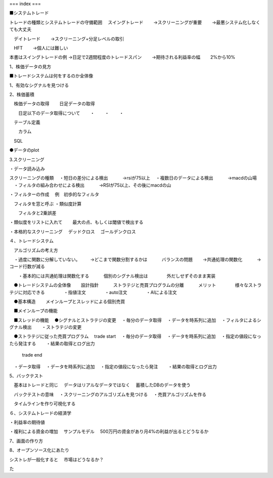 ===
index
===

.. autosummary::
   :toctree: generated

   lumache



■システムトレード

トレードの種類とシステムトレードの守備範囲
　スイングトレード　
　　→スクリーニングが重要
　　→最悪システム化しなくても大丈夫

　デイトレード
　　→スクリーニング+分足レベルの取引

　HFT
　　→個人には難しい


本書はスイングトレードの例
→日足で2週間程度のトレードスパン
　　→期待される利益率の幅
　　2%から10%




1、株価データの見方


■トレードシステムは何をするのか全体像

1、有効なシグナルを見つける



2、株価蓄積

　株価データの取得
　　日足データの取得

　　日足以下のデータ取得について
　　・
　　・
　　・

　テーブル定義

　　カラム

　SQL

●データのplot



3.スクリーニング

・データ読み込み

スクリーニングの種類
　・短日の差分による検出
　　　→rsiが75以上
　・複数日のデータによる検出
　　　→macdの山場
　・フィルタの組み合わせによる検出
　　　→RSIが75以上、その後にmacdの山


・フィルターの作成
　例　初歩的なフィルタ

　フィルタを窓と呼ぶ
・類似度計算

　　フィルタと2乗誤差

・類似度をリストに入れて
　　最大の点、もしくは閾値で検出する

・本格的なスクリーニング
　デッドクロス
　ゴールデンクロス


４、トレードシステム

　アルゴリズムの考え方

　・過度に関数に分解していない。
　　→どこまで関数分割するかは
　　　バランスの問題
　　→共通処理の関数化
　　　→コード行数が減る

　　・基本的には共通処理は関数化する
　　　個別のシグナル検出は
　　　　外だしせずそのまま実装



　●トレードシステムの全体像
　　設計指針
　　　ストラテジと売買プログラムの分離
　　　メリット
　　　　様々なストラテジに対応できる
　　　　・指値注文
　　　　・auto注文
　　　　・AIによる注文
　　　　
　●基本構造
　　メインループとスレッドによる個別売買

　■メインループの機能

　■スレッドの機能
　●シグナルとストラテジの変更
　・毎分のデータ取得
　・データを時系列に追加
　・フィルタによるシグナル検出
　　・ストラテジの変更

　●ストラテジに従った売買プログラム
　trade start
　・毎分のデータ取得
　・データを時系列に追加
　・指定の値段になったら発注する
　　・結果の取得とログ出力

    trade end
　・データ取得
　・データを時系列に追加
　・指定の値段になったら発注
　　・結果の取得とログ出力


5、バックテスト

　基本はトレードと同じ
　データはリアルなデータではなく
　蓄積したDBのデータを使う

　バックテストの意味
　・スクリーニングのアルゴリズムを見つける
　・売買アルゴリズムを作る

　タイムラインを作り可視化する



６、システムトレードの経済学

・利益率の期待値

・複利による資金の増加
　サンプルモデル
　500万円の資金があり月4%の利益が出るとどうなるか


7、画面の作り方


8、オープンソース化にあたり

シストレが一般化すると
　市場はどうなるか？

た


